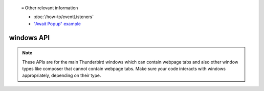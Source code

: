   ≡ Other relevant information
  
  * :doc:`/how-to/eventListeners`
  * `"Await Popup" example <https://github.com/thunderbird/sample-extensions/tree/master/manifest_v3/awaitPopup>`__
  
===========
windows API
===========

.. note::

  These APIs are for the main Thunderbird windows which can contain webpage tabs and also other
  window types like composer that cannot contain webpage tabs. Make sure your
  code interacts with windows appropriately, depending on their type.
